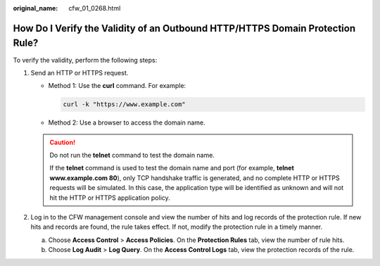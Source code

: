:original_name: cfw_01_0268.html

.. _cfw_01_0268:

How Do I Verify the Validity of an Outbound HTTP/HTTPS Domain Protection Rule?
==============================================================================

To verify the validity, perform the following steps:

#. Send an HTTP or HTTPS request.

   -  Method 1: Use the **curl** command. For example:

      .. code-block::

         curl -k "https://www.example.com"

   -  Method 2: Use a browser to access the domain name.

   .. caution::

      Do not run the **telnet** command to test the domain name.

      If the **telnet** command is used to test the domain name and port (for example, **telnet www.example.com 80**), only TCP handshake traffic is generated, and no complete HTTP or HTTPS requests will be simulated. In this case, the application type will be identified as unknown and will not hit the HTTP or HTTPS application policy.

#. Log in to the CFW management console and view the number of hits and log records of the protection rule. If new hits and records are found, the rule takes effect. If not, modify the protection rule in a timely manner.

   a. Choose **Access Control** > **Access Policies**. On the **Protection Rules** tab, view the number of rule hits.
   b. Choose **Log Audit** > **Log Query**. On the **Access Control Logs** tab, view the protection records of the rule.
